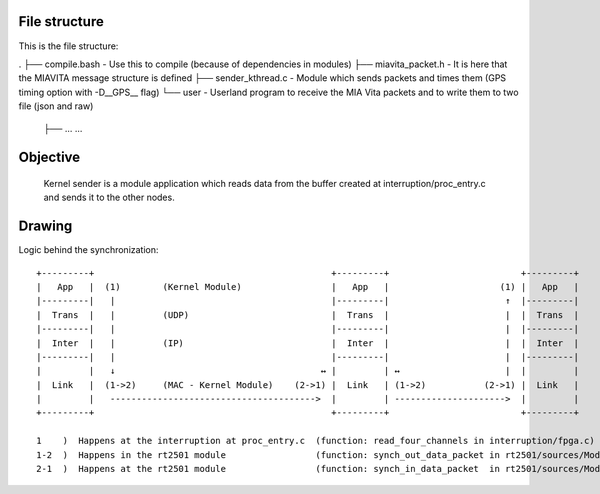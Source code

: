 File structure
==============

This is the file structure:

.
├── compile.bash                - Use this to compile (because of dependencies in modules)
├── miavita_packet.h            - It is here that the MIAVITA message structure is defined
├── sender_kthread.c            - Module which sends packets and times them (GPS timing option with -D__GPS__ flag)
└── user                        - Userland program to receive the MIA Vita packets and to write them to two file (json and raw)
    ├── ...
    ...

Objective
=========

    Kernel sender is a module application which reads data from the buffer created at interruption/proc_entry.c and sends it to the other nodes.

Drawing
=======

Logic behind the synchronization::


 +---------+                                             +---------+                         +---------+
 |   App   |  (1)        (Kernel Module)                 |   App   |                     (1) |   App   |
 |---------|   |                                         |---------|                      ↑  |---------|
 |  Trans  |   |         (UDP)                           |  Trans  |                      |  |  Trans  |
 |---------|   |                                         |---------|                      |  |---------|
 |  Inter  |   |         (IP)                            |  Inter  |                      |  |  Inter  |
 |---------|   |                                         |---------|                      |  |---------|
 |         |   ↓                                       ↔ |         | ↔                    |  |         |
 |  Link   |  (1->2)     (MAC - Kernel Module)    (2->1) |  Link   | (1->2)           (2->1) |  Link   |
 |         |   --------------------------------------->  |         | --------------------->  |         |
 +---------+                                             +---------+                         +---------+

 1    )  Happens at the interruption at proc_entry.c  (function: read_four_channels in interruption/fpga.c)
 1-2  )  Happens in the rt2501 module                 (function: synch_out_data_packet in rt2501/sources/Module/sync_proto.c)
 2-1  )  Happens at the rt2501 module                 (function: synch_in_data_packet  in rt2501/sources/Module/sync_proto.c)

